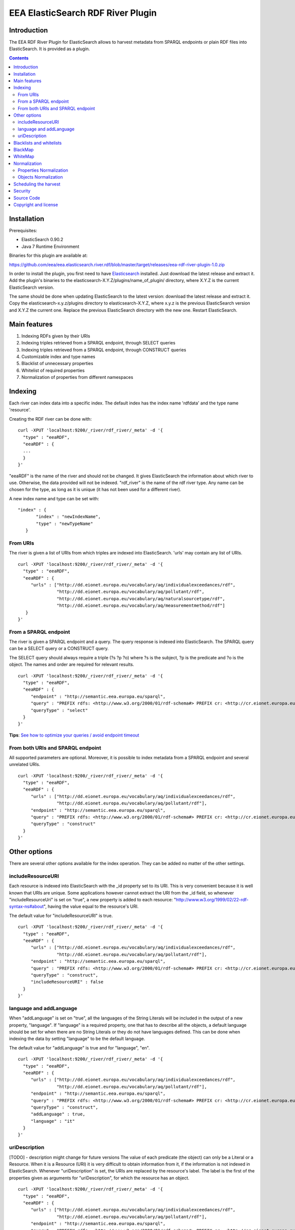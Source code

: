 ==================================
EEA ElasticSearch RDF River Plugin
==================================

Introduction
============

The EEA RDF River Plugin for ElasticSearch allows to harvest metadata from
SPARQL endpoints or plain RDF files into ElasticSearch. It is provided as a
plugin.


.. contents::

Installation
============

Prerequisites:

* ElasticSearch 0.90.2

* Java 7 Runtime Environment

Binaries for this plugin are available at:

https://github.com/eea/eea.elasticsearch.river.rdf/blob/master/target/releases/eea-rdf-river-plugin-1.0.zip

In order to install the plugin, you first need to have
`Elasticsearch <http://www.elasticsearch.org/download/>`_ installed. Just
download the latest release and extract it. Add the plugin's binaries to the
elasticsearch-X.Y.Z/plugins/name_of_plugin/ directory, where X.Y.Z is the current
ElasticSearch version.

The same should be done when updating ElasticSearch to the latest version:
download the latest release and extract it. Copy the elasticsearch-x.y.z/plugins
directory to elasticsearch-X.Y.Z, where x.y.z is the previous ElasticSearch
version and X.Y.Z the current one. Replace the previous ElasticSearch directory
with the new one. Restart ElasticSearch.


Main features
=============

1. Indexing RDFs given by their URIs
2. Indexing triples retrieved from a SPARQL endpoint, through SELECT queries
3. Indexing triples retrieved from a SPARQL endpoint, through CONSTRUCT queries
4. Customizable index and type names
5. Blacklist of unnecessary properties
6. Whitelist of required properties
7. Normalization of properties from different namespaces

Indexing
========

Each river can index data into a specific index. The default index has the index name
'rdfdata' and the type name 'resource'.

Creating the RDF river can be done with:

::

 curl -XPUT 'localhost:9200/_river/rdf_river/_meta' -d '{
   "type" : "eeaRDF",
   "eeaRDF" : {
   ...
   }
 }'

"eeaRDF" is the name of the river and should not be changed. It gives ElasticSearch
the information about which river to use. Otherwise, the data provided will not be
indexed. "rdf_river" is the name of the rdf river type. Any name can be chosen for
the type, as long as it is unique (it has not been used for a different river).

A new index name and type can be set with:

::

 "index" : {
        "index" : "newIndexName",
        "type" : "newTypeName"
    }


From URIs
+++++++++

The river is given a list of URIs from which triples are indexed into ElasticSearch.
'urls' may contain any list of URIs.

::

 curl -XPUT 'localhost:9200/_river/rdf_river/_meta' -d '{
   "type" : "eeaRDF",
   "eeaRDF" : {
      "urls" : ["http://dd.eionet.europa.eu/vocabulary/aq/individualexceedances/rdf",
                "http://dd.eionet.europa.eu/vocabulary/aq/pollutant/rdf",
                "http://dd.eionet.europa.eu/vocabulary/aq/naturalsourcetype/rdf",
                "http://dd.eionet.europa.eu/vocabulary/aq/measurementmethod/rdf"]
    }
 }'


From a SPARQL endpoint
++++++++++++++++++++++

The river is given a SPARQL endpoint and a query. The query response is indexed into ElasticSearch.
The SPARQL query can be a SELECT query or a CONSTRUCT query.

The SELECT query should always require a triple (?s ?p ?o) where ?s is the subject,
?p is the predicate and ?o is the object. The names and order are required for relevant
results.

::

 curl -XPUT 'localhost:9200/_river/rdf_river/_meta' -d '{
   "type" : "eeaRDF",
   "eeaRDF" : {
      "endpoint" : "http://semantic.eea.europa.eu/sparql",
      "query" : "PREFIX rdfs: <http://www.w3.org/2000/01/rdf-schema#> PREFIX cr: <http://cr.eionet.europa.eu/ontologies/contreg.rdf#> SELECT ?s ?p ?o WHERE { ?s a cr:SparqlBookmark ; ?p ?o}",
      "queryType" : "select"
   }
 }'

**Tips**: `See how to optimize your queries / avoid endpoint timeout <http://taskman.eionet.europa.eu/projects/zope/wiki/HowToWriteOptimalSPARQLQueries>`_

From both URIs and SPARQL endpoint
++++++++++++++++++++++++++++++++++

All supported parameters are optional. Moreover, it is possible to index metadata
from a SPARQL endpoint and several unrelated URIs.

::

 curl -XPUT 'localhost:9200/_river/rdf_river/_meta' -d '{
   "type" : "eeaRDF",
   "eeaRDF" : {
      "urls" : ["http://dd.eionet.europa.eu/vocabulary/aq/individualexceedances/rdf",
                "http://dd.eionet.europa.eu/vocabulary/aq/pollutant/rdf"],
      "endpoint" : "http://semantic.eea.europa.eu/sparql",
      "query" : "PREFIX rdfs: <http://www.w3.org/2000/01/rdf-schema#> PREFIX cr: <http://cr.eionet.europa.eu/ontologies/contreg.rdf#> CONSTRUCT {?s ?p ?o} WHERE { ?s a cr:SparqlBookmark ; ?p ?o}",
      "queryType" : "construct"
   }
 }'


Other options
=============

There are several other options available for the index operation. They can be added no matter of the other settings.

includeResourceURI
++++++++++++++++++

Each resource is indexed into ElasticSearch with the _id property set to its URI. This is very convenient because it 
is well known that URIs are unique. Some applications however cannot extract the URI from the _id field, so whenever
"includeResourceUri" is set on "true", a new property is added to each resource: 
"http://www.w3.org/1999/02/22-rdf-syntax-ns#about", having the value equal to the resource's URI.

The default value for "includeResourceURI" is true.

::

 curl -XPUT 'localhost:9200/_river/rdf_river/_meta' -d '{
   "type" : "eeaRDF",
   "eeaRDF" : {
      "urls" : ["http://dd.eionet.europa.eu/vocabulary/aq/individualexceedances/rdf",
                "http://dd.eionet.europa.eu/vocabulary/aq/pollutant/rdf"],
      "endpoint" : "http://semantic.eea.europa.eu/sparql",
      "query" : "PREFIX rdfs: <http://www.w3.org/2000/01/rdf-schema#> PREFIX cr: <http://cr.eionet.europa.eu/ontologies/contreg.rdf#> CONSTRUCT {?s ?p ?o} WHERE { ?s a cr:SparqlBookmark ; ?p ?o}",
      "queryType" : "construct",
      "includeResourceURI" : false
   }
 }'

language and addLanguage 
++++++++++++++++++++++++

When "addLanguage" is set on "true", all the languages of the String Literals will be included in the output of a 
new property, "language". If "language" is a required property, one that has to describe all the objects, a default 
language should be set for when there are no String Literals or they do not have languages defined. This can be done
when indexing the data by setting "language" to be the default language. 

The default value for "addLanguage" is true and for "language", "en".

::

 curl -XPUT 'localhost:9200/_river/rdf_river/_meta' -d '{
   "type" : "eeaRDF",
   "eeaRDF" : {
      "urls" : ["http://dd.eionet.europa.eu/vocabulary/aq/individualexceedances/rdf",
                "http://dd.eionet.europa.eu/vocabulary/aq/pollutant/rdf"],
      "endpoint" : "http://semantic.eea.europa.eu/sparql",
      "query" : "PREFIX rdfs: <http://www.w3.org/2000/01/rdf-schema#> PREFIX cr: <http://cr.eionet.europa.eu/ontologies/contreg.rdf#> CONSTRUCT {?s ?p ?o} WHERE { ?s a cr:SparqlBookmark ; ?p ?o}",
      "queryType" : "construct",
      "addLanguage" : true,
      "language" : "it"
   }
 }'
 
 
uriDescription
++++++++++++++

[TODO] - description might change for future versions
The value of each predicate (the object) can only be a Literal or a Resource. When it is a Resource (URI) it is 
very difficult to obtain information from it, if the information is not indexed in ElasticSearch. Whenever 
"uriDescription" is set, the URIs are replaced by the resource's label. The label is the first of the properties 
given as arguments for "uriDescription", for which the resource has an object. 

::

 curl -XPUT 'localhost:9200/_river/rdf_river/_meta' -d '{
   "type" : "eeaRDF",
   "eeaRDF" : {
      "urls" : ["http://dd.eionet.europa.eu/vocabulary/aq/individualexceedances/rdf",
                "http://dd.eionet.europa.eu/vocabulary/aq/pollutant/rdf"],
      "endpoint" : "http://semantic.eea.europa.eu/sparql",
      "query" : "PREFIX rdfs: <http://www.w3.org/2000/01/rdf-schema#> PREFIX cr: <http://cr.eionet.europa.eu/ontologies/contreg.rdf#> CONSTRUCT {?s ?p ?o} WHERE { ?s a cr:SparqlBookmark ; ?p ?o}",
      "queryType" : "construct",
      "addLanguage" : true,
      "uriDescription" : ["http://www.w3.org/2000/01/rdf-schema#label", "http://purl.org/dc/terms/title"]
   }
 }'
 

Blacklists and whitelists
=========================

Depending on the importance of the information, some properties can be skipped or kept.
A blacklist contains properties that should not be indexed with the data while a whitelist
contains all the properties that should be indexed with the data.

A 'proplist' can therefore be of two types: 'white' or 'black'. If the type is not provided,
the list is considered to be white.

The following query indexes only the rdf:type property of the resources.

::

 curl -XPUT 'localhost:9200/_river/rdf_river/_meta' -d '{
   "type" : "eeaRDF",
   "eeaRDF" : {
      "endpoint" : "http://semantic.eea.europa.eu/sparql",
      "query" : "CONSTRUCT {?s ?p ?o} WHERE {?s  a <http://www.openlinksw.com/schemas/virtrdf#QuadMapFormat> ; ?p ?o}",
      "queryType" : "construct",
      "proplist" : ["http://www.w3.org/1999/02/22-rdf-syntax-ns#type"],
      "listtype" : "white"
   }
 }'

BlackMap
========

Sometimes the user might not be interested to index some obvious or useless information. 
A good example can be the situation in which all the classes have a single superclass. If all
the objects belong to this superclass, then there is no point in adding this information.

A blackMap contains all the pairs property - list of objects that are not meant to be indexed. 

::

 curl -XPUT 'localhost:9200/_river/asspart/_meta' -d '{
   "type": "eeaRDF",
   "eeaRDF" : {
      "endpoint" : "http://semantic.eea.europa.eu/sparql",
      "queryType" : "construct",
      "query" : "CONSTRUCT {?s ?p ?o} WHERE { ?s a <http://www.eea.europa.eu/portal_types/AssessmentPart#AssessmentPart> . ?s ?p ?o}",
      "blackMap" : {"http://www.w3.org/1999/02/22-rdf-syntax-ns#type":["Tracked File"]}
   }
 }'
 
WhiteMap
========

Sometimes the user might only be interested to index some information. A whiteMap contains 
all the pairs property - list of objects that are meant to be indexed. 

::

 curl -XPUT 'localhost:9200/_river/asspart/_meta' -d '{
   "type": "eeaRDF",
   "eeaRDF" : {
      "endpoint" : "http://semantic.eea.europa.eu/sparql",
      "queryType" : "construct",
      "query" : "CONSTRUCT {?s ?p ?o} WHERE { ?s a <http://www.eea.europa.eu/portal_types/AssessmentPart#AssessmentPart> . ?s ?p ?o}",
      "whiteMap" : {"http://www.w3.org/1999/02/22-rdf-syntax-ns#type":["Assessment Part"]}
   }
 }'
 

Normalization
=============

This feature allows the users to rename properties or objects or to state that two
of these are the same, even if their namespaces are different.

Properties Normalization
++++++++++++++++++++++++

'NormProp' contains pairs of property-replacement. The properties are replaced
with the given values and if one resource has both properties their values are
grouped in a list.

::

 curl -XPUT 'localhost:9200/_river/rdf_river/_meta' -d '{
   "type" : "eeaRDF",
   "eeaRDF" : {
      "endpoint" : "http://semantic.eea.europa.eu/sparql",
      "query" : "CONSTRUCT {?s ?p ?o} WHERE {?s  a <http://www.openlinksw.com/schemas/virtrdf#QuadMapFormat> ; ?p ?o}",
      "queryType" : "construct",
      "normProp" : {
            "http://purl.org/dc/elements/1.1/format" : "format",
            "http://purl.org/dc/elements/1.1/type" : "http://www.w3.org/1999/02/22-rdf-syntax-ns#type",
            "http://example.org/pntology/typeOfData" : "http://www.w3.org/1999/02/22-rdf-syntax-ns#type"
      }
   }
 }'

The data indexed with the previous river will lack the property
http://purl.org/dc/elements/1.1/format, because it will be replaced with "format".
Moreover, all the values of the http://purl.org/dc/elements/1.1/type and
http://example.org/pntology/typeOfData properties of each resource will be grouped
under http://www.w3.org/1999/02/22-rdf-syntax-ns#type.

Objects Normalization
+++++++++++++++++++++

'NormObj', similar with 'NormProp', contains pairs of object-replacement. Objects are 
replaced with given values no matter of the property whose value they represent.

::

 curl -XPUT 'localhost:9200/_river/rdf_river/_meta' -d '{
   "type" : "eeaRDF",
   "eeaRDF" : {
      "endpoint" : "http://semantic.eea.europa.eu/sparql",
      "query" : "CONSTRUCT {?s ?p ?o} WHERE {?s  a <http://www.openlinksw.com/schemas/virtrdf#QuadMapFormat> ; ?p ?o}",
      "queryType" : "construct",
      "normObj" : {
            "Organisation" : "Organization",
            "Quick Event" : "Event"
      }
   }
 }'

Scheduling the harvest
======================

To schedule the data harvest just create a crontab with the desired interval. Cron
is a time-based job scheduler. It makes it possible to schedule commands or scripts
run periodically at fixed times, dates and intervals, through crontabs (cron table).
The basic format of a crontab consists of six fields, separated by spaces. These fields
must always be in the following order (with no empty fields):

::

 Minute Hour Day_of_Month Month Day_of_Week Command

The  accepted values for each field are:

* Minute: 0-59

* Hour: 0-23

* Day_of_Month: 1-31

* Month: 1-12 or Jan-Dec

* Day_of_Week: 0-6 or Sun-Sat

* Command: the command to run, including its parameters if any

The wildcard character replaces any possible value for the field it represents. It also
helps scheduling something to run every x times (minutes, hours, day, month, day of week)
with the syntax: "*\x".

In the example below, command is run every two months, on the 1st and 15th, at 20:00 (8:00 PM).

::

 # Minute   Hour   Day of Month       Month          Day of Week        Command
 # (0-59)  (0-23)     (1-31)    (1-12 or Jan-Dec)  (0-6 or Sun-Sat)
     0       20        1,15           */2               *           /{path}/command

The command to run should remove both the old river index and the indexed data, and add a new
index, as in the example below:

::

 curl -XDELETE 'localhost:9200/rdfdata'
 curl -XDELETE 'localhost:9200/_river/name_of_river'
 curl -XPUT 'localhost:9200/_river/name_of_river/_meta' -d '{
     "type" : "eeaRDF",
     "eeaRDF" : {
           ...
      }
 }'

Security
========

Since ElasticSearch does not provide authentication or access control
functionalities, dropping or modifying indexes can be done by anyone.
To keep the indexed information safe, the
`Jetty HTTP transport plugin <https://github.com/sonian/elasticsearch-jetty>`_
should be installed and configured.

Source Code
===========

https://github.com/eea/eea.elasticsearch.river.rdf


Copyright and license
=====================

The Initial Owner of the Original Code is European Environment Agency (EEA).
All Rights Reserved.

The EEA ElasticSearch RDF River Plugin (the Original Code) is free software;
you can redistribute it and/or modify it under the terms of the GNU
General Public License as published by the Free Software Foundation;
either version 2 of the License, or (at your option) any later
version.

